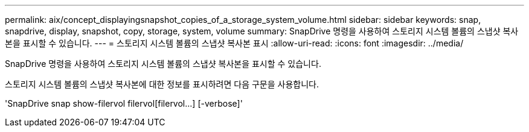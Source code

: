 ---
permalink: aix/concept_displayingsnapshot_copies_of_a_storage_system_volume.html 
sidebar: sidebar 
keywords: snap, snapdrive, display, snapshot, copy, storage, system, volume 
summary: SnapDrive 명령을 사용하여 스토리지 시스템 볼륨의 스냅샷 복사본을 표시할 수 있습니다. 
---
= 스토리지 시스템 볼륨의 스냅샷 복사본 표시
:allow-uri-read: 
:icons: font
:imagesdir: ../media/


[role="lead"]
SnapDrive 명령을 사용하여 스토리지 시스템 볼륨의 스냅샷 복사본을 표시할 수 있습니다.

스토리지 시스템 볼륨의 스냅샷 복사본에 대한 정보를 표시하려면 다음 구문을 사용합니다.

'SnapDrive snap show-filervol filervol[filervol...] [-verbose]'
